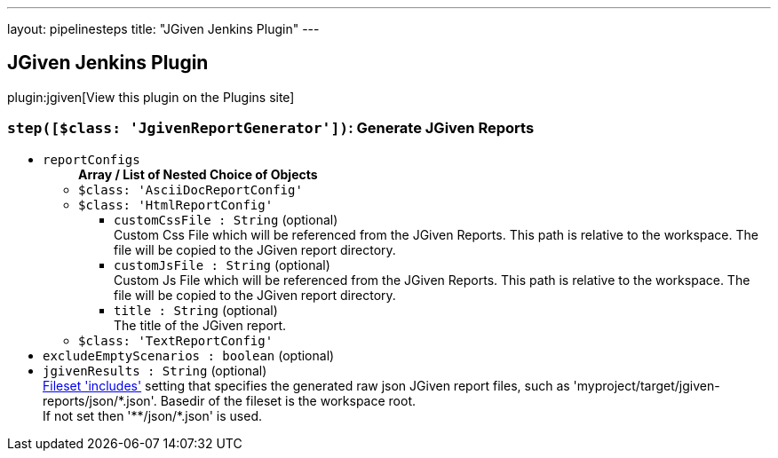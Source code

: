---
layout: pipelinesteps
title: "JGiven Jenkins Plugin"
---

:notitle:
:description:
:author:
:email: jenkinsci-users@googlegroups.com
:sectanchors:
:toc: left
:compat-mode!:

== JGiven Jenkins Plugin

plugin:jgiven[View this plugin on the Plugins site]

=== `step([$class: 'JgivenReportGenerator'])`: Generate JGiven Reports
++++
<ul><li><code>reportConfigs</code>
<ul><b>Array / List of Nested Choice of Objects</b>
<li><code>$class: 'AsciiDocReportConfig'</code><div>
<ul></ul></div></li>
<li><code>$class: 'HtmlReportConfig'</code><div>
<ul><li><code>customCssFile : String</code> (optional)
<div><div>
 Custom Css File which will be referenced from the JGiven Reports. This path is relative to the workspace. The file will be copied to the JGiven report directory.
</div></div>

</li>
<li><code>customJsFile : String</code> (optional)
<div><div>
 Custom Js File which will be referenced from the JGiven Reports. This path is relative to the workspace. The file will be copied to the JGiven report directory.
</div></div>

</li>
<li><code>title : String</code> (optional)
<div><div>
 The title of the JGiven report.
</div></div>

</li>
</ul></div></li>
<li><code>$class: 'TextReportConfig'</code><div>
<ul></ul></div></li>
</ul></li>
<li><code>excludeEmptyScenarios : boolean</code> (optional)
</li>
<li><code>jgivenResults : String</code> (optional)
<div><div>
 <a href="http://ant.apache.org/manual/Types/fileset.html" rel="nofollow">Fileset 'includes'</a> setting that specifies the generated raw json JGiven report files, such as 'myproject/target/jgiven-reports/json/*.json'. Basedir of the fileset is <a rel="nofollow">the workspace root</a>. 
 <br>
  If not set then '**/json/*.json' is used.
</div></div>

</li>
</ul>


++++
